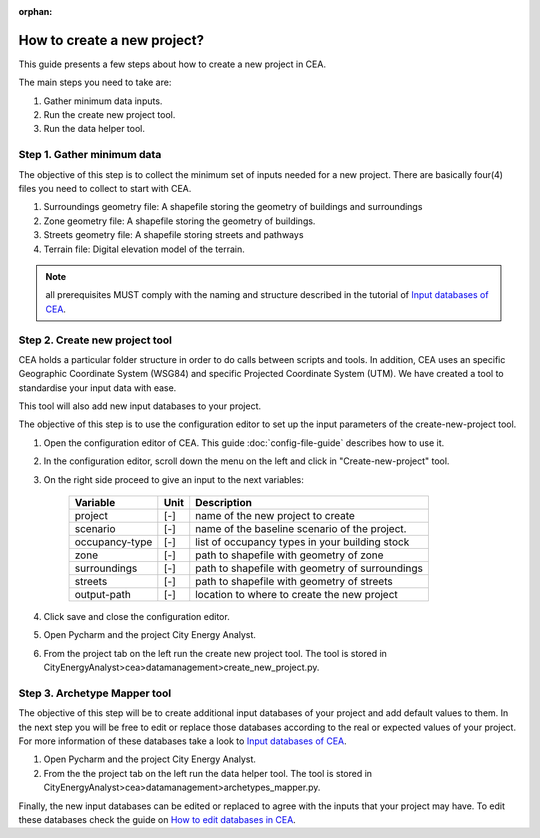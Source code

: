 :orphan:

How to create a new project?
============================


This guide presents a few steps about how to create a new project in CEA. 

The main steps you need to take are:

#. Gather minimum data inputs.
#. Run the create new project tool.
#. Run the data helper tool.


Step 1. Gather minimum data
---------------------------

The objective of this step is to collect the minimum set of inputs needed for a new project. There are basically four(4) files you need to collect to start with CEA.

#. Surroundings geometry file: A shapefile storing the geometry of buildings and surroundings
#. Zone geometry file: A shapefile storing the geometry of buildings.
#. Streets geometry file: A shapefile storing streets and pathways
#. Terrain file: Digital elevation model of the terrain.

.. note:: all prerequisites MUST comply with the naming and structure described in the tutorial
          of `Input databases of CEA <https://docs.google.com/presentation/d/14cgSAhNGnjTDLx_rco9mWU9FFLk0s50FBd_ud9AK7pU/edit#slide=id.g1d85a4d9be_0_0>`__.


Step 2. Create new project tool
-------------------------------

CEA holds a particular folder structure in order to do calls between scripts and tools. In addition, CEA uses an specific Geographic Coordinate System (WSG84) and specific Projected Coordinate System (UTM). We have created a tool to standardise your input data with ease.

This tool will also add new input databases to your project.

The objective of this step is to use the configuration editor to set up the input parameters of the create-new-project tool.

#. Open the configuration editor of CEA. This guide :doc:`config-file-guide` describes how to use it.
#. In the configuration editor, scroll down the menu on the left and click in "Create-new-project" tool.
#. On the right side proceed to give an input to the next variables:

    ===================  =========  ==========================================
    Variable             Unit       Description
    ===================  =========  ==========================================
    project              [-]        name of the new project to create

    scenario             [-]        name of the baseline scenario of the
                                    project.

    occupancy-type       [-]        list of occupancy types in your building stock

    zone                 [-]        path to shapefile with geometry of zone

    surroundings         [-]        path to shapefile with geometry of surroundings

    streets              [-]        path to shapefile with geometry of streets

    output-path          [-]        location to where to create the new project
    ===================  =========  ==========================================

#. Click save and close the configuration editor.
#. Open Pycharm and the project City Energy Analyst.
#. From the project tab on the left run the create new project tool. The tool is stored
   in CityEnergyAnalyst>cea>datamanagement>create_new_project.py.


Step 3. Archetype Mapper tool
------------------------

The objective of this step will be to create additional input databases of your project and add default values to them.
In the next step you will be free to edit or replace those databases according to the real or expected values
of your project. For more information of these databases take a look to `Input databases of CEA <https://docs.google.com/presentation/d/14cgSAhNGnjTDLx_rco9mWU9FFLk0s50FBd_ud9AK7pU/edit#slide=id.g1d85a4d9be_0_0>`__.

#. Open Pycharm and the project City Energy Analyst.
#. From the the project tab on the left run the data helper tool. The tool is stored
   in CityEnergyAnalyst>cea>datamanagement>archetypes_mapper.py.

Finally, the new input databases can be edited or replaced to agree with the inputs that your project may have. To edit these databases check the guide on `How to edit databases in CEA <https://docs.google.com/presentation/d/16LXsu0vbllRL-in_taABuiThJ2uMP9Q05m3ORdaQrvU/edit#slide=id.gc6f73a04f_0_0>`__.

